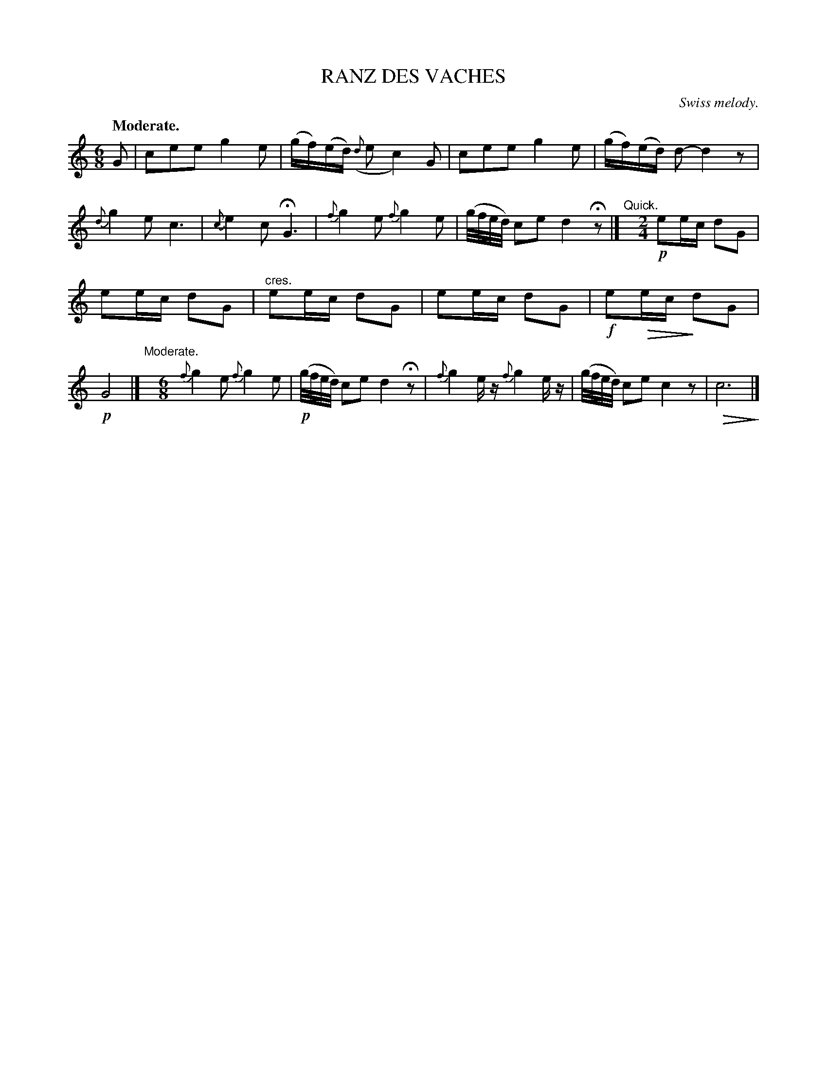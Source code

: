 X: 20884
T: RANZ DES VACHES
O: Swiss melody.
Q: "Moderate."
%R: air, jig, waltz
N: This is version 2, for ABC software that understands diminuendo/crescendo notation.
U: Q=!diminuendo(!
U: q=!diminuendo)!
B: W. Hamilton "Universal Tune-Book" Vol. 2 Glasgow 1846 p.88 #4
S: http://s3-eu-west-1.amazonaws.com/itma.dl.printmaterial/book_pdfs/hamiltonvol2web.pdf
Z: 2016 John Chambers <jc:trillian.mit.edu>
M: 6/8
L: 1/16
K: C
%%slurgraces yes
%%graceslurs yes
% - - - - - - - - - - - - - - - - - - - - - - - - -
G2 |\
c2e2e2 g4e2 | (gf)(ed) ({d}e2 c4)G2 |\
c2e2e2 g4e2 | (gf)(ed) d2- d4z2 |\
{d}g4e2 c6 | {c}e4c2 HG6 |\
{f}g4e2 {f}g4e2 | (g/f/e/d/) c2e2 d4Hz2 |]\
"^Quick."y[M:2/4]\
!p!e2ec d2G2 |
e2ec d2G2 |"^cres."\
e2ec d2G2 | e2ec d2G2 |\
!f!e2Qec qd2G2 | !p!G8 |]\
"Moderate."y[M:6/8]\
{f}g4e2 {f}g4e2 | (!p!g/f/e/d/) c2e2 d4Hz2 |\
{f}g4ez {f}g4ez | (g/f/e/d/) c2e2 c4z2 |\
Qc12q |]
% - - - - - - - - - - - - - - - - - - - - - - - - -
